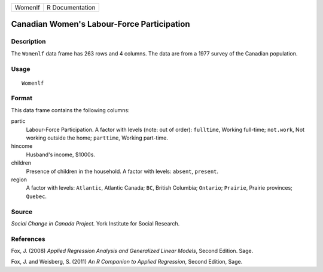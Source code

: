 +---------+-----------------+
| Womenlf | R Documentation |
+---------+-----------------+

Canadian Women's Labour-Force Participation
-------------------------------------------

Description
~~~~~~~~~~~

The ``Womenlf`` data frame has 263 rows and 4 columns. The data are from
a 1977 survey of the Canadian population.

Usage
~~~~~

::

    Womenlf

Format
~~~~~~

This data frame contains the following columns:

partic
    Labour-Force Participation. A factor with levels (note: out of
    order): ``fulltime``, Working full-time; ``not.work``, Not working
    outside the home; ``parttime``, Working part-time.

hincome
    Husband's income, $1000s.

children
    Presence of children in the household. A factor with levels:
    ``absent``, ``present``.

region
    A factor with levels: ``Atlantic``, Atlantic Canada; ``BC``, British
    Columbia; ``Ontario``; ``Prairie``, Prairie provinces; ``Quebec``.

Source
~~~~~~

*Social Change in Canada Project.* York Institute for Social Research.

References
~~~~~~~~~~

Fox, J. (2008) *Applied Regression Analysis and Generalized Linear
Models*, Second Edition. Sage.

Fox, J. and Weisberg, S. (2011) *An R Companion to Applied Regression*,
Second Edition, Sage.
